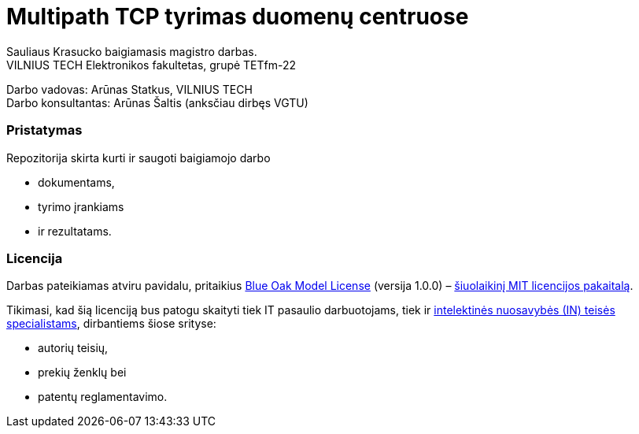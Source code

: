 // SPDX-License-Identifier: BlueOak-1.0.0
// SPDX-FileCopyrightText: 2023 Saulius Krasuckas <saulius2_at_ar-fi_point_lt> | sskras
// SPDX-FileCopyrightText: 2024 Saulius Krasuckas <saulius.krasuckas_at_stud_vilniustech_lt>

= Multipath TCP tyrimas duomenų centruose

Sauliaus Krasucko baigiamasis magistro darbas. +
VILNIUS TECH Elektronikos fakultetas, grupė TETfm-22

Darbo vadovas: Arūnas Statkus, VILNIUS TECH +
Darbo konsultantas: Arūnas Šaltis (anksčiau dirbęs VGTU)

=== Pristatymas

Repozitorija skirta kurti ir saugoti baigiamojo darbo

* dokumentams,
* tyrimo įrankiams
* ir rezultatams.

=== Licencija

Darbas pateikiamas atviru pavidalu, pritaikius link:LICENSE.asciidoc[Blue Oak Model License] (versija 1.0.0) –
https://writing.kemitchell.com/2019/03/09/Deprecation-Notice.html[šiuolaikinį MIT licencijos pakaitalą].

Tikimasi, kad šią licenciją bus patogu skaityti tiek IT pasaulio darbuotojams, tiek ir
https://writing.kemitchell.com/living/Types-of-Lawyers.html#transactional-lawyers[intelektinės nuosavybės (IN) teisės specialistams],
dirbantiems šiose srityse:

* autorių teisių,
* prekių ženklų bei
* patentų reglamentavimo.
